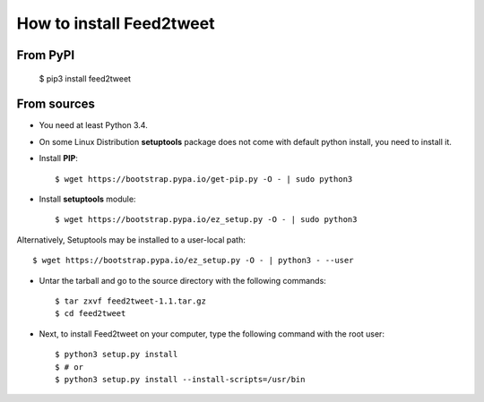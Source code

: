 How to install Feed2tweet
=========================
From PyPI
^^^^^^^^^
    $ pip3 install feed2tweet

From sources
^^^^^^^^^^^^
* You need at least Python 3.4.

* On some Linux Distribution **setuptools** package does not come with default python install, you need to install it.

* Install **PIP**::

    	$ wget https://bootstrap.pypa.io/get-pip.py -O - | sudo python3
    
    
* Install **setuptools** module::    
  
    $ wget https://bootstrap.pypa.io/ez_setup.py -O - | sudo python3
    
Alternatively, Setuptools may be installed to a user-local path::
	  
	       $ wget https://bootstrap.pypa.io/ez_setup.py -O - | python3 - --user

* Untar the tarball and go to the source directory with the following commands::

    $ tar zxvf feed2tweet-1.1.tar.gz
    $ cd feed2tweet

* Next, to install Feed2tweet on your computer, type the following command with the root user::

    $ python3 setup.py install
    $ # or
    $ python3 setup.py install --install-scripts=/usr/bin

